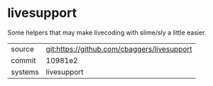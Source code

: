 * livesupport

Some helpers that may make livecoding with slime/sly a little easier.

|---------+---------------------------------------------|
| source  | git:https://github.com/cbaggers/livesupport |
| commit  | 10981e2                                     |
| systems | livesupport                                 |
|---------+---------------------------------------------|
